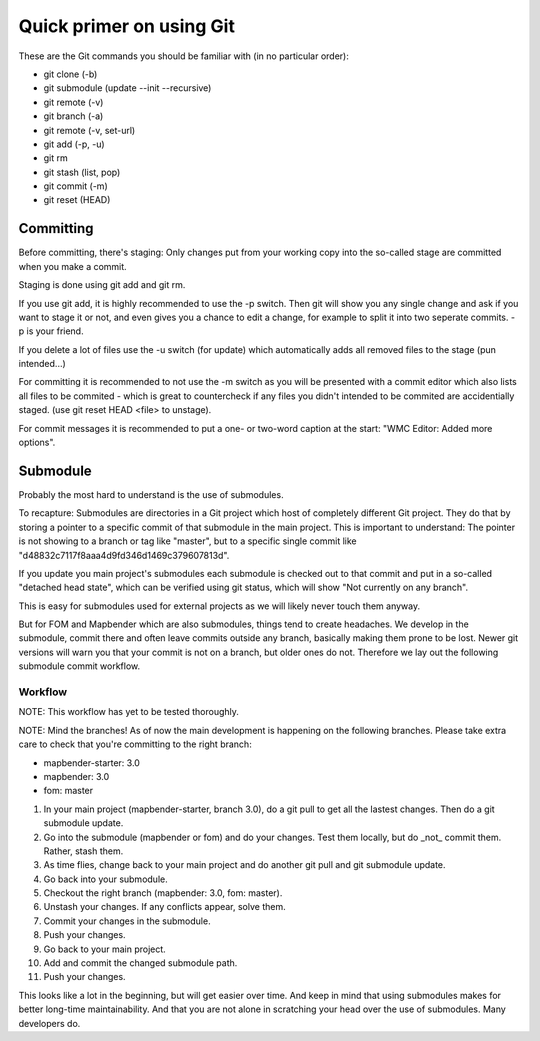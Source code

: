 .. _git:

Quick primer on using Git
#########################

These are the Git commands you should be familiar with (in no particular order):

* git clone (-b)
* git submodule (update --init --recursive)
* git remote (-v)
* git branch (-a)
* git remote (-v, set-url)
* git add (-p, -u)
* git rm
* git stash (list, pop)
* git commit (-m)
* git reset (HEAD)

Committing
==========

Before committing, there's staging: Only changes put from your working copy
into the so-called stage are committed when you make a commit.

Staging is done using git add and git rm.

If you use git add, it is highly recommended to use the -p switch. Then
git will show you any single change and ask if you want to stage it or not,
and even gives you a chance to edit a change, for example to split it into
two seperate commits. -p is your friend.

If you delete a lot of files use the -u switch (for update) which automatically
adds all removed files to the stage (pun intended...)

For committing it is recommended to not use the -m switch as you will be presented
with a commit editor which also lists all files to be commited - which is great
to countercheck if any files you didn't intended to be commited are accidentially
staged. (use git reset HEAD <file> to unstage).

For commit messages it is recommended to put a one- or two-word caption at the
start: "WMC Editor: Added more options".

Submodule
=========

Probably the most hard to understand is the use of submodules.

To recapture: Submodules are directories in a Git project which host of
completely different Git project. They do that by storing a pointer to
a specific commit of that submodule in the main project. This is important to
understand: The pointer is not showing to a branch or tag like "master", but
to a specific single commit like "d48832c7117f8aaa4d9fd346d1469c379607813d".

If you update you main project's submodules each submodule is checked out to
that commit and put in a so-called "detached head state", which can be verified
using git status, which will show "Not currently on any branch".

This is easy for submodules used for external projects as we will likely never
touch them anyway.

But for FOM and Mapbender which are also submodules, things tend to create
headaches. We develop in the submodule, commit there and often leave commits
outside any branch, basically making them prone to be lost. Newer git versions
will warn you that your commit is not on a branch, but older ones do not.
Therefore we lay out the following submodule commit workflow.

Workflow
--------

NOTE: This workflow has yet to be tested thoroughly.

NOTE: Mind the branches! As of now the main development is happening on the
following branches. Please take extra care to check that you're committing to
the right branch:

* mapbender-starter: 3.0
* mapbender: 3.0
* fom: master

1) In your main project (mapbender-starter, branch 3.0), do a git pull to get
   all the lastest changes. Then do a git submodule update.
2) Go into the submodule (mapbender or fom) and do your changes. Test them
   locally, but do _not_ commit them. Rather, stash them.
3) As time flies, change back to your main project and do another git pull and
   git submodule update.
4) Go back into your submodule.
5) Checkout the right branch (mapbender: 3.0, fom: master).
6) Unstash your changes. If any conflicts appear, solve them.
7) Commit your changes in the submodule.
8) Push your changes.
9) Go back to your main project.
10) Add and commit the changed submodule path.
11) Push your changes.

This looks like a lot in the beginning, but will get easier over time. And keep
in mind that using submodules makes for better long-time maintainability. And
that you are not alone in scratching your head over the use of submodules. Many
developers do.

